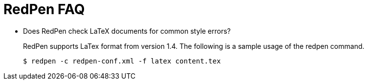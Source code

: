= RedPen FAQ
:toc: right

* Does RedPen check LaTeX documents for common style errors?
+
--
RedPen supports LaTex format from version 1.4. The following is a sample usage of the redpen command.

[source,bash]
----
$ redpen -c redpen-conf.xml -f latex content.tex
----
--
